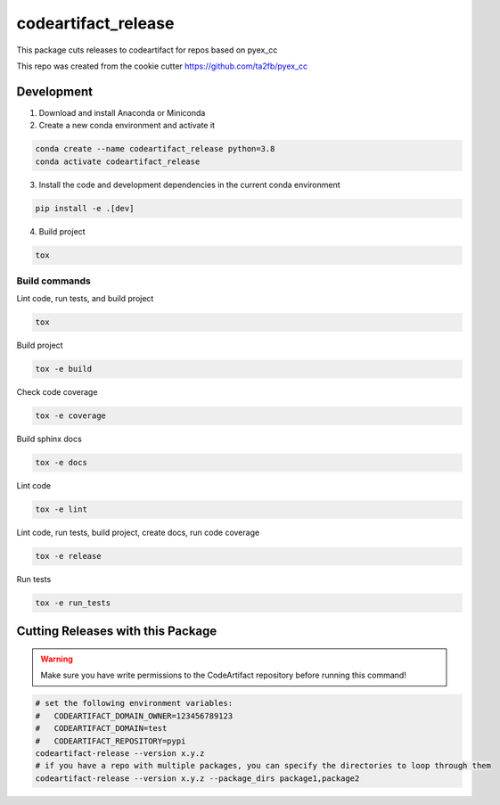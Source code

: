 *****************************
codeartifact_release
*****************************

This package cuts releases to codeartifact for repos based on pyex_cc

This repo was created from the cookie cutter https://github.com/ta2fb/pyex_cc

.. readme-marker

Development
###########

1. Download and install Anaconda or Miniconda
2. Create a new conda environment and activate it

.. code-block:: bash

    conda create --name codeartifact_release python=3.8
    conda activate codeartifact_release

3. Install the code and development dependencies in the current conda environment

.. code-block:: bash

    pip install -e .[dev]

4. Build project

.. code-block:: bash

    tox

Build commands
**************

Lint code, run tests, and build project

.. code-block:: bash

    tox

Build project

.. code-block:: bash

    tox -e build

Check code coverage

.. code-block:: bash

    tox -e coverage

Build sphinx docs

.. code-block:: bash

    tox -e docs

Lint code

.. code-block:: bash

    tox -e lint

Lint code, run tests, build project, create docs, run code coverage

.. code-block:: bash

    tox -e release

Run tests

.. code-block:: bash

    tox -e run_tests

Cutting Releases with this Package
##################################

.. warning:: Make sure you have write permissions to the CodeArtifact repository before running this command!

.. code-block:: bash

    # set the following environment variables:
    #   CODEARTIFACT_DOMAIN_OWNER=123456789123
    #   CODEARTIFACT_DOMAIN=test
    #   CODEARTIFACT_REPOSITORY=pypi
    codeartifact-release --version x.y.z
    # if you have a repo with multiple packages, you can specify the directories to loop through them
    codeartifact-release --version x.y.z --package_dirs package1,package2
